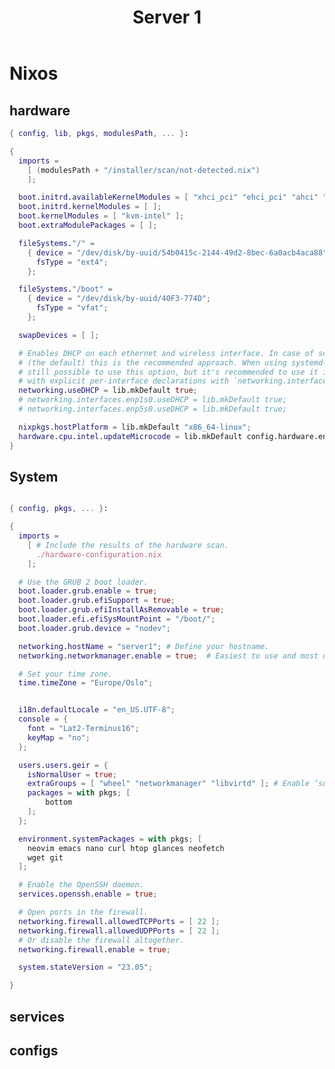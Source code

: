 #+TITLE: Server 1


* Nixos

** hardware

#+begin_src nix
{ config, lib, pkgs, modulesPath, ... }:

{
  imports =
    [ (modulesPath + "/installer/scan/not-detected.nix")
    ];

  boot.initrd.availableKernelModules = [ "xhci_pci" "ehci_pci" "ahci" "usb_storage" "usbhid" "sd_mod" ];
  boot.initrd.kernelModules = [ ];
  boot.kernelModules = [ "kvm-intel" ];
  boot.extraModulePackages = [ ];

  fileSystems."/" =
    { device = "/dev/disk/by-uuid/54b0415c-2144-49d2-8bec-6a0acb4aca88";
      fsType = "ext4";
    };

  fileSystems."/boot" =
    { device = "/dev/disk/by-uuid/40F3-774D";
      fsType = "vfat";
    };

  swapDevices = [ ];

  # Enables DHCP on each ethernet and wireless interface. In case of scripted networking
  # (the default) this is the recommended approach. When using systemd-networkd it's
  # still possible to use this option, but it's recommended to use it in conjunction
  # with explicit per-interface declarations with `networking.interfaces.<interface>.useDHCP`.
  networking.useDHCP = lib.mkDefault true;
  # networking.interfaces.enp1s0.useDHCP = lib.mkDefault true;
  # networking.interfaces.enp5s0.useDHCP = lib.mkDefault true;

  nixpkgs.hostPlatform = lib.mkDefault "x86_64-linux";
  hardware.cpu.intel.updateMicrocode = lib.mkDefault config.hardware.enableRedistributableFirmware;
}

#+end_src

** System

#+begin_src nix

{ config, pkgs, ... }:

{
  imports =
    [ # Include the results of the hardware scan.
      ./hardware-configuration.nix
    ];

  # Use the GRUB 2 boot loader.
  boot.loader.grub.enable = true;
  boot.loader.grub.efiSupport = true;
  boot.loader.grub.efiInstallAsRemovable = true;
  boot.loader.efi.efiSysMountPoint = "/boot/";
  boot.loader.grub.device = "nodev"; 

  networking.hostName = "server1"; # Define your hostname.
  networking.networkmanager.enable = true;  # Easiest to use and most distros use this by default.

  # Set your time zone.
  time.timeZone = "Europe/Oslo";


  i18n.defaultLocale = "en_US.UTF-8";
  console = {
    font = "Lat2-Terminus16";
    keyMap = "no";
  };

  users.users.geir = {
    isNormalUser = true;
    extraGroups = [ "wheel" "networkmanager" "libvirtd" ]; # Enable ‘sudo’ for the user.
    packages = with pkgs; [
        bottom
    ];
  };

  environment.systemPackages = with pkgs; [
    neovim emacs nano curl htop glances neofetch 
    wget git
  ];

  # Enable the OpenSSH daemon.
  services.openssh.enable = true;

  # Open ports in the firewall.
  networking.firewall.allowedTCPPorts = [ 22 ];
  networking.firewall.allowedUDPPorts = [ 22 ];
  # Or disable the firewall altogether.
  networking.firewall.enable = true;

  system.stateVersion = "23.05"; 

}
#+end_src



** services
** configs
